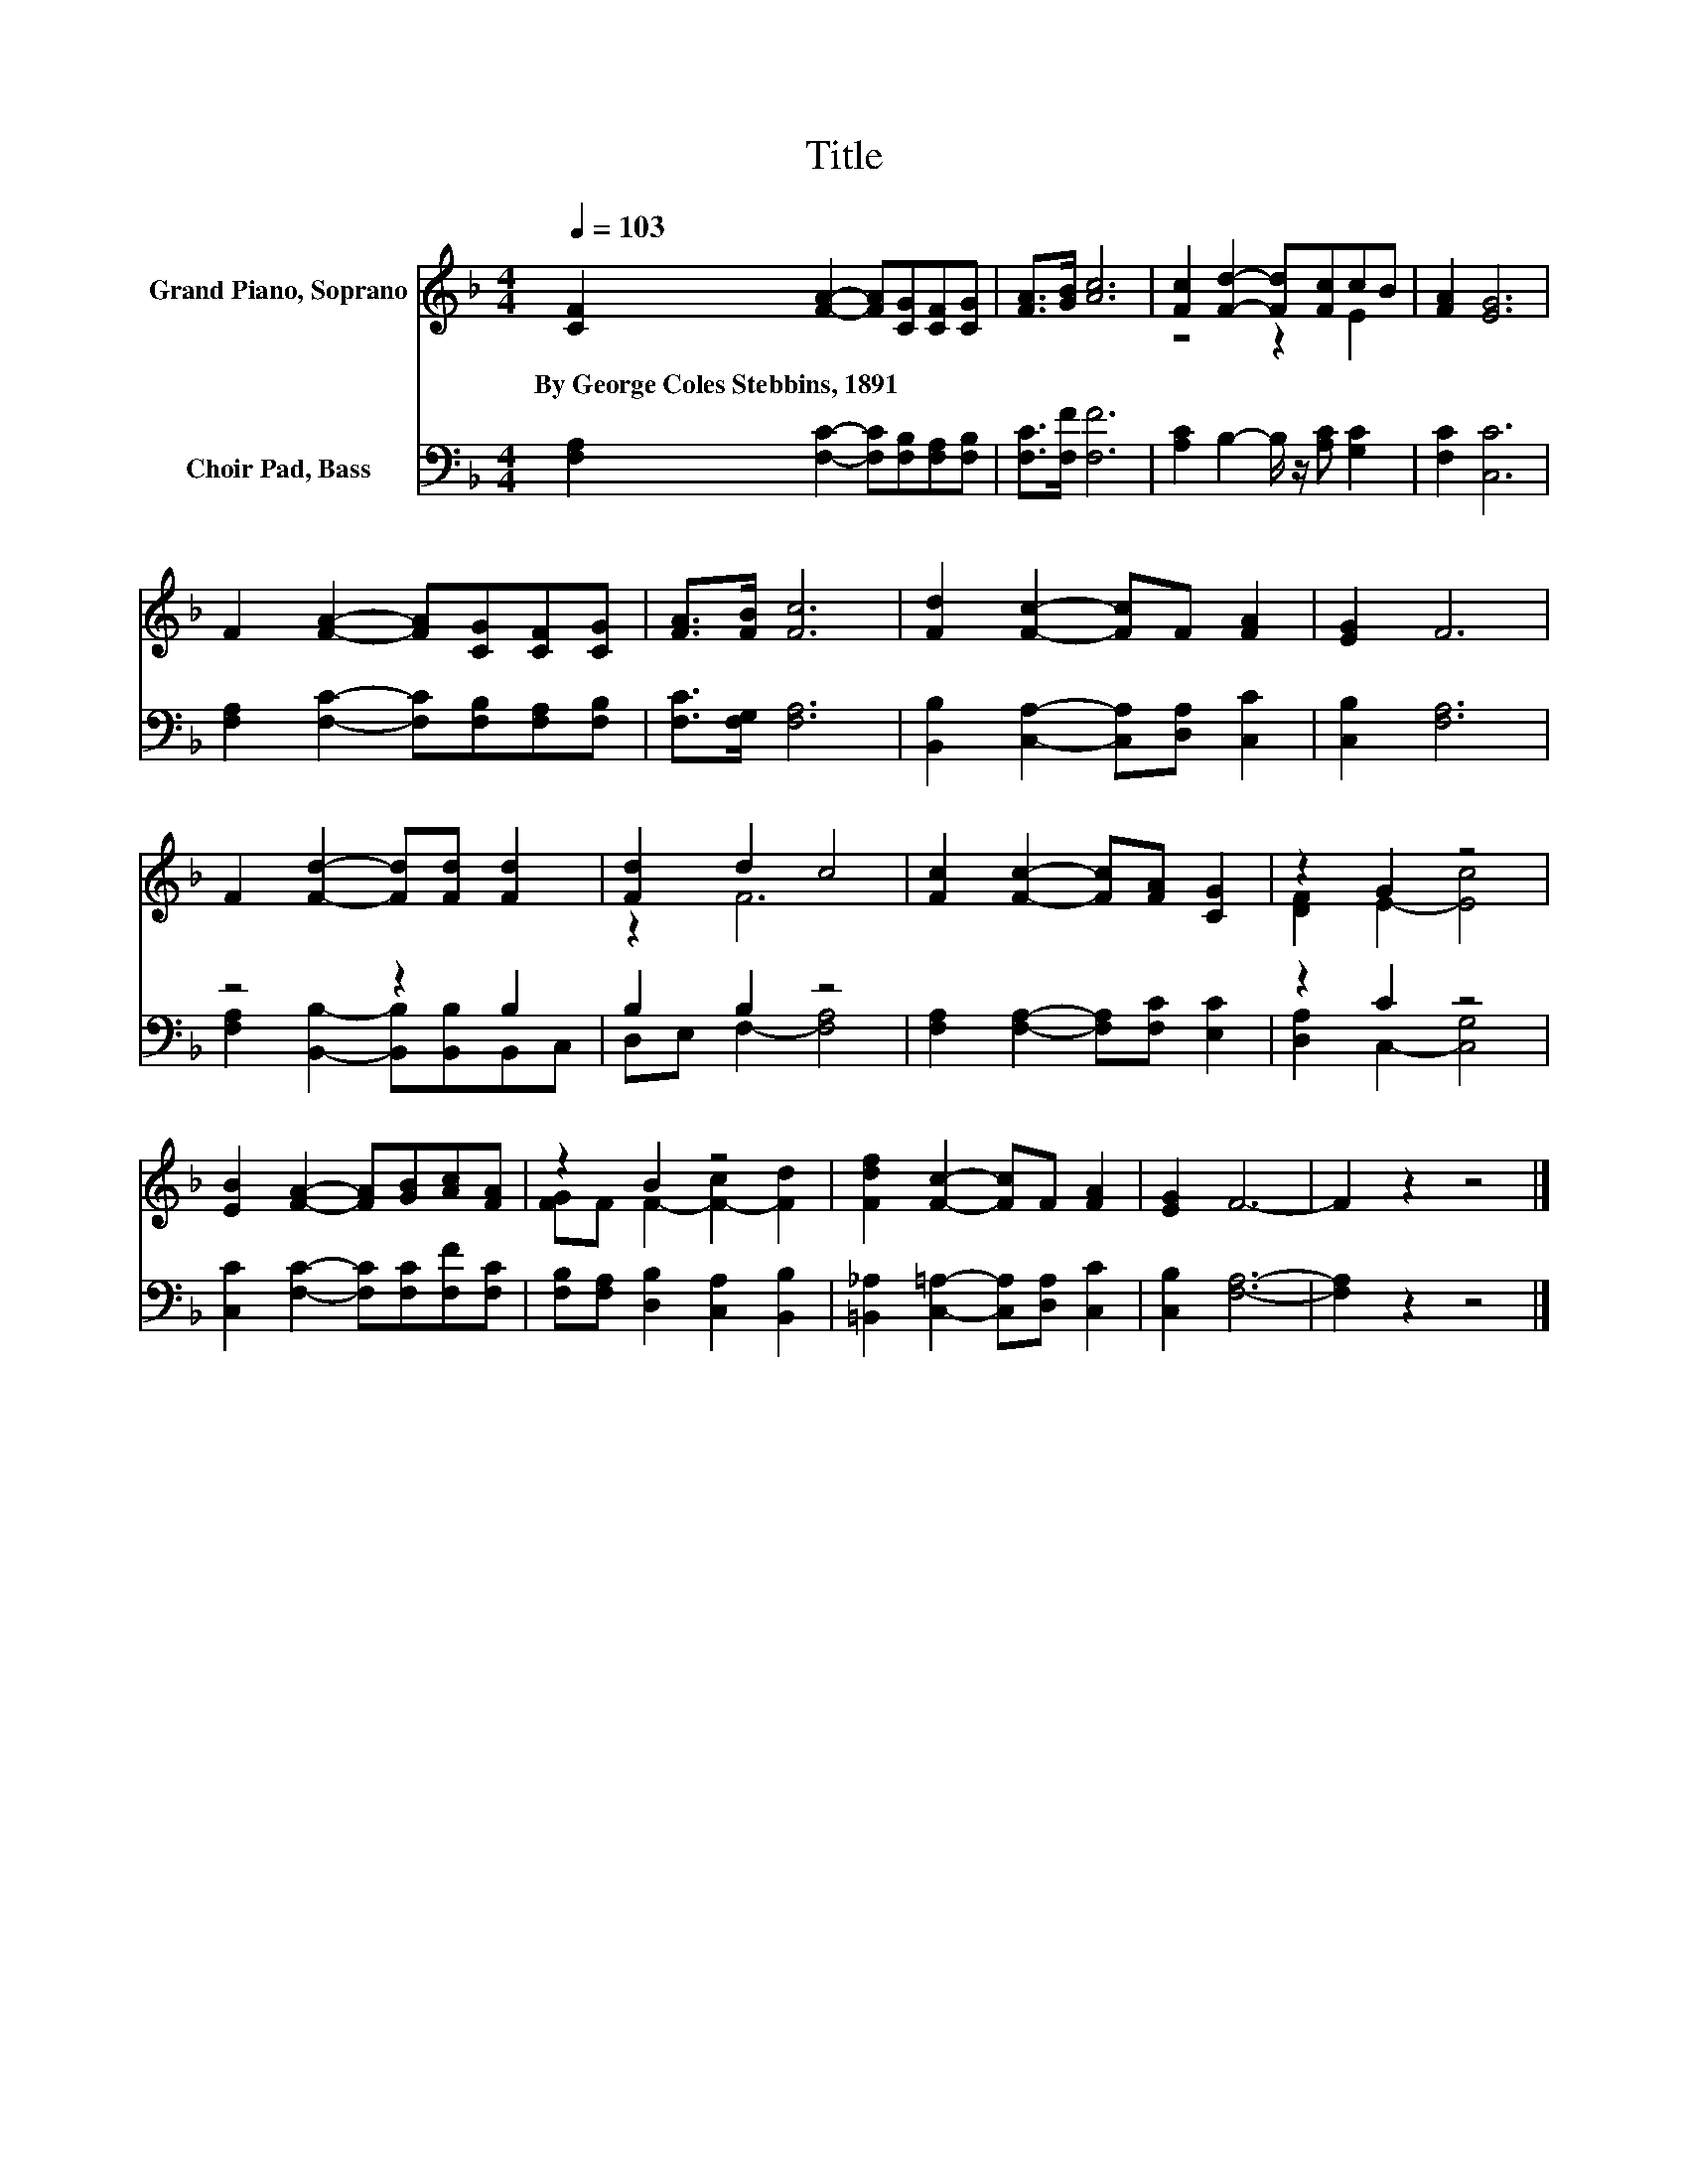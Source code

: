 X:1
T:Title
%%score ( 1 2 ) ( 3 4 )
L:1/8
Q:1/4=103
M:4/4
K:F
V:1 treble nm="Grand Piano, Soprano"
V:2 treble 
V:3 bass nm="Choir Pad, Bass"
V:4 bass 
V:1
 [CF]2 [FA]2- [FA][CG][CF][CG] | [FA]>[GB] [Ac]6 | [Fc]2 [Fd]2- [Fd][Fc]cB | [FA]2 [EG]6 | %4
w: By~George~Coles~Stebbins,~1891 * * * * *||||
 F2 [FA]2- [FA][CG][CF][CG] | [FA]>[FB] [Fc]6 | [Fd]2 [Fc]2- [Fc]F [FA]2 | [EG]2 F6 | %8
w: ||||
 F2 [Fd]2- [Fd][Fd] [Fd]2 | [Fd]2 d2 c4 | [Fc]2 [Fc]2- [Fc][FA] [CG]2 | z2 G2 z4 | %12
w: ||||
 [EB]2 [FA]2- [FA][GB][Ac][FA] | z2 B2 z4 | [Fdf]2 [Fc]2- [Fc]F [FA]2 | [EG]2 F6- | F2 z2 z4 |] %17
w: |||||
V:2
 x8 | x8 | z4 z2 E2 | x8 | x8 | x8 | x8 | x8 | x8 | z2 F6 | x8 | [DF]2 E2- [Ec]4 | x8 | %13
 [FG]F F2- [F-c]2 [Fd]2 | x8 | x8 | x8 |] %17
V:3
 [F,A,]2 [F,C]2- [F,C][F,B,][F,A,][F,B,] | [F,C]>[F,F] [F,F]6 | [A,C]2 B,2- B,/ z/ [A,C] [G,C]2 | %3
 [F,C]2 [C,C]6 | [F,A,]2 [F,C]2- [F,C][F,B,][F,A,][F,B,] | [F,C]>[F,G,] [F,A,]6 | %6
 [B,,B,]2 [C,A,]2- [C,A,][D,A,] [C,C]2 | [C,B,]2 [F,A,]6 | z4 z2 B,2 | B,2 B,2 z4 | %10
 [F,A,]2 [F,A,]2- [F,A,][F,C] [E,C]2 | z2 C2 z4 | [C,C]2 [F,C]2- [F,C][F,C][F,F][F,C] | %13
 [F,B,][F,A,] [D,B,]2 [C,A,]2 [B,,B,]2 | [=B,,_A,]2 [C,=A,]2- [C,A,][D,A,] [C,C]2 | %15
 [C,B,]2 [F,A,]6- | [F,A,]2 z2 z4 |] %17
V:4
 x8 | x8 | x8 | x8 | x8 | x8 | x8 | x8 | [F,A,]2 [B,,B,]2- [B,,B,][B,,B,]B,,C, | %9
 D,E, F,2- [F,A,]4 | x8 | [D,A,]2 C,2- [C,G,]4 | x8 | x8 | x8 | x8 | x8 |] %17

